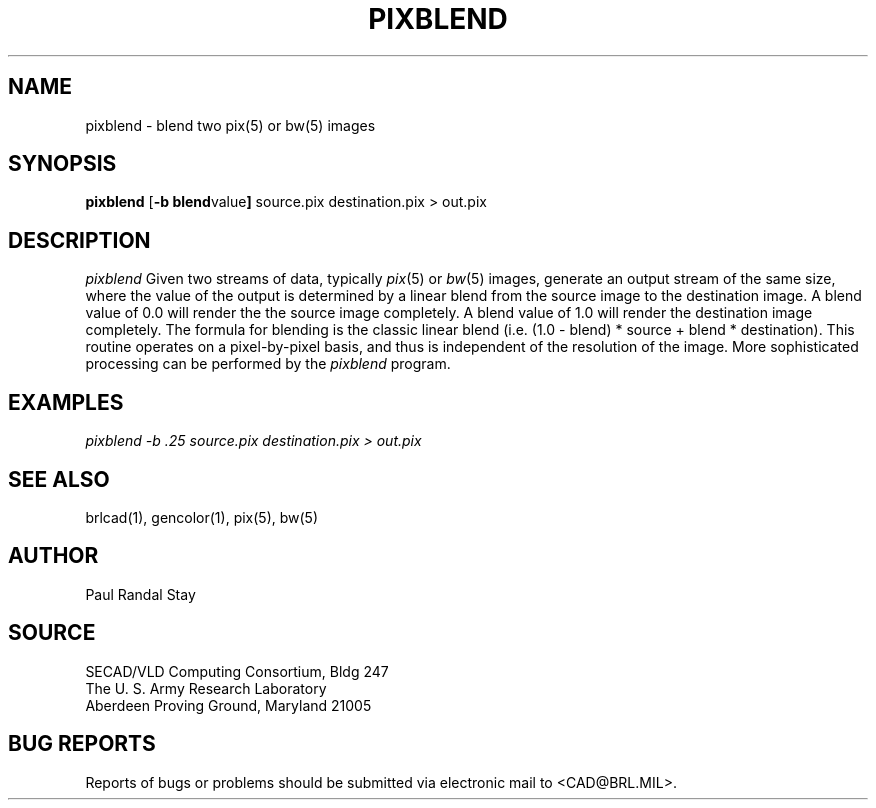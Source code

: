 .TH PIXBLEND 1 BRL/CAD
.SH NAME
pixblend \-
blend two pix(5) or bw(5) images
.SH SYNOPSIS
.B pixblend
.RB [ \-b\ blend value ]
source.pix destination.pix > out.pix
.SH DESCRIPTION
.I pixblend
Given two streams of data, typically
.IR pix (5)
or
.IR bw (5)
images,
generate an output stream of the same size, where the value of
the output is determined by a linear blend from the source image to
the destination image. A blend value of 0.0 will render the
the source image completely. A blend value of 1.0 will render the
destination image completely. The formula for blending is the 
classic linear blend (i.e.  (1.0 - blend) * source + blend * destination).
This routine operates on a pixel-by-pixel basis, and thus
is independent of the resolution of the image.
More sophisticated processing can be performed by the
.I pixblend
program.
.ft R
.SH EXAMPLES
.ft I
      pixblend -b .25 source.pix destination.pix > out.pix
.SH "SEE ALSO"
brlcad(1), gencolor(1), pix(5), bw(5)
.SH AUTHOR
Paul Randal Stay
.SH SOURCE
SECAD/VLD Computing Consortium, Bldg 247
.br
The U. S. Army Research Laboratory
.br
Aberdeen Proving Ground, Maryland  21005
.SH "BUG REPORTS"
Reports of bugs or problems should be submitted via electronic
mail to <CAD@BRL.MIL>.
